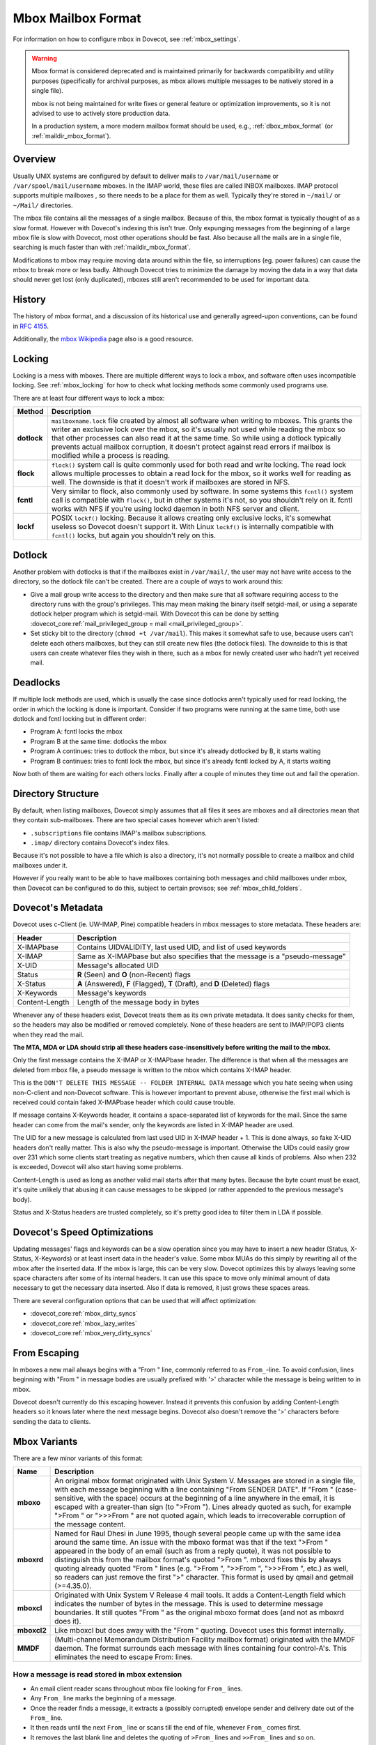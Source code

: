 .. _mbox_mbox_format:

===================
Mbox Mailbox Format
===================

For information on how to configure mbox in Dovecot, see :ref:`mbox_settings`.

.. warning::

  Mbox format is considered deprecated and is maintained primarily for
  backwards compatibility and utility purposes (specifically for archival
  purposes, as mbox allows multiple messages to be natively stored in a
  single file).

  mbox is not being maintained for write fixes or general feature or
  optimization improvements, so it is not advised to use to actively store
  production data.

  In a production system, a more modern mailbox format should be used, e.g.,
  :ref:`dbox_mbox_format` (or :ref:`maildir_mbox_format`).

Overview
^^^^^^^^

Usually UNIX systems are configured by default to deliver mails to
``/var/mail/username`` or ``/var/spool/mail/username`` mboxes. In the IMAP
world, these files are called INBOX mailboxes. IMAP protocol supports multiple
mailboxes , so there needs to be a place for them as well. Typically they're
stored in ``~/mail/`` or ``~/Mail/`` directories.

The mbox file contains all the messages of a single mailbox. Because of this,
the mbox format is typically thought of as a slow format. However with
Dovecot's indexing this isn't true. Only expunging messages from the
beginning of a large mbox file is slow with Dovecot, most other operations
should be fast. Also because all the mails are in a single file, searching
is much faster than with :ref:`maildir_mbox_format`.

Modifications to mbox may require moving data around within the file, so
interruptions (eg. power failures) can cause the mbox to break more or less
badly. Although Dovecot tries to minimize the damage by moving the data in a
way that data should never get lost (only duplicated), mboxes still aren't
recommended to be used for important data.

History
^^^^^^^

The history of mbox format, and a discussion of its historical use and
generally agreed-upon conventions, can be found in `RFC 4155`_.

Additionally, the `mbox Wikipedia`_ page also is a good resource.

.. _`RFC 4155`: https://tools.ietf.org/html/rfc4155
.. _`mbox Wikipedia`: https://en.wikipedia.org/wiki/Mbox

.. _mbox_mbox_format_locking:

Locking
^^^^^^^

Locking is a mess with mboxes. There are multiple different ways to lock a
mbox, and software often uses incompatible locking. See :ref:`mbox_locking`
for how to check what locking methods some commonly used programs use.

There are at least four different ways to lock a mbox:

=========== ====================================================================
Method      Description
=========== ====================================================================
**dotlock** ``mailboxname.lock`` file created by almost all software when
            writing to mboxes. This grants the writer an exclusive lock over
            the mbox, so it's usually not used while reading the mbox so that
            other processes can also read it at the same time. So while using
            a dotlock typically prevents actual mailbox corruption, it doesn't
            protect against read errors if mailbox is modified while a process
            is reading.

**flock**   ``flock()`` system call is quite commonly used for both read and
            write locking. The read lock allows multiple processes to obtain a
            read lock for the mbox, so it works well for reading as well. The
            downside is that it doesn't work if mailboxes are stored in NFS.

**fcntl**   Very similar to flock, also commonly used by software. In some
            systems this ``fcntl()`` system call is compatible with
            ``flock()``, but in other systems it's not, so you shouldn't rely
            on it. fcntl works with NFS if you're using lockd daemon in both
            NFS server and client.

**lockf**   POSIX ``lockf()`` locking. Because it allows creating only
            exclusive locks, it's somewhat useless so Dovecot doesn't support
            it. With Linux ``lockf()`` is internally compatible with
            ``fcntl()`` locks, but again you shouldn't rely on this.
=========== ====================================================================

Dotlock
^^^^^^^

Another problem with dotlocks is that if the mailboxes exist in
``/var/mail/``, the user may not have write access to the directory, so the
dotlock file can't be created. There are a couple of ways to work around this:

* Give a mail group write access to the directory and then make sure that all
  software requiring access to the directory runs with the group's privileges.
  This may mean making the binary itself setgid-mail, or using a separate
  dotlock helper program which is setgid-mail. With Dovecot this can be done
  by setting
  :dovecot_core:ref:`mail_privileged_group = mail <mail_privileged_group>`.

* Set sticky bit to the directory (``chmod +t /var/mail``). This makes it
  somewhat safe to use, because users can't delete each others mailboxes, but
  they can still create new files (the dotlock files). The downside to this is
  that users can create whatever files they wish in there, such as a mbox for
  newly created user who hadn't yet received mail.

Deadlocks
^^^^^^^^^

If multiple lock methods are used, which is usually the case since dotlocks
aren't typically used for read locking, the order in which the locking is done
is important. Consider if two programs were running at the same time, both use
dotlock and fcntl locking but in different order:

* Program A: fcntl locks the mbox
* Program B at the same time: dotlocks the mbox
* Program A continues: tries to dotlock the mbox, but since it's already
  dotlocked by B, it starts waiting
* Program B continues: tries to fcntl lock the mbox, but since it's already
  fcntl locked by A, it starts waiting

Now both of them are waiting for each others locks. Finally after a couple of
minutes they time out and fail the operation.

Directory Structure
^^^^^^^^^^^^^^^^^^^

By default, when listing mailboxes, Dovecot simply assumes that all files it
sees are mboxes and all directories mean that they contain sub-mailboxes.
There are two special cases however which aren't listed:

* ``.subscriptions`` file contains IMAP's mailbox subscriptions.
* ``.imap/`` directory contains Dovecot's index files.

Because it's not possible to have a file which is also a directory, it's not
normally possible to create a mailbox and child mailboxes under it.

However if you really want to be able to have mailboxes containing both
messages and child mailboxes under mbox, then Dovecot can be configured to do
this, subject to certain provisos; see :ref:`mbox_child_folders`.

Dovecot's Metadata
^^^^^^^^^^^^^^^^^^

Dovecot uses c-Client (ie. UW-IMAP, Pine) compatible headers in mbox messages
to store metadata. These headers are:

============== =================================================================
Header         Description
============== =================================================================
X-IMAPbase     Contains UIDVALIDITY, last used UID, and list of used keywords
X-IMAP         Same as X-IMAPbase but also specifies that the message is a
               "pseudo-message"
X-UID          Message's allocated UID
Status         **R** (\Seen) and **O** (non-\Recent) flags
X-Status       **A** (\Answered), **F** (\Flagged), **T** (\Draft), and **D**
               (\Deleted) flags
X-Keywords     Message's keywords
Content-Length Length of the message body in bytes
============== =================================================================

Whenever any of these headers exist, Dovecot treats them as its own private
metadata. It does sanity checks for them, so the headers may also be modified
or removed completely. None of these headers are sent to IMAP/POP3 clients
when they read the mail.

**The MTA, MDA or LDA should strip all these headers case-insensitively before
writing the mail to the mbox.**

Only the first message contains the X-IMAP or X-IMAPbase header. The
difference is that when all the messages are deleted from mbox file, a pseudo
message is written to the mbox which contains X-IMAP header.

This is the ``DON'T DELETE THIS MESSAGE -- FOLDER INTERNAL DATA`` message
which you hate seeing when using non-C-client and non-Dovecot software. This
is however important to prevent abuse, otherwise the first mail which is
received could contain faked X-IMAPbase header which could cause trouble.

If message contains X-Keywords header, it contains a space-separated list of
keywords for the mail. Since the same header can come from the mail's sender,
only the keywords are listed in X-IMAP header are used.

The UID for a new message is calculated from last used UID in X-IMAP header +
1. This is done always, so fake X-UID headers don't really matter. This is
also why the pseudo-message is important. Otherwise the UIDs could easily
grow over 231 which some clients start treating as negative numbers, which
then cause all kinds of problems. Also when 232 is exceeded, Dovecot will also
start having some problems.

Content-Length is used as long as another valid mail starts after that many
bytes. Because the byte count must be exact, it's quite unlikely that
abusing it can cause messages to be skipped (or rather appended to the
previous message's body).

Status and X-Status headers are trusted completely, so it's pretty good idea
to filter them in LDA if possible.

Dovecot's Speed Optimizations
^^^^^^^^^^^^^^^^^^^^^^^^^^^^^

Updating messages' flags and keywords can be a slow operation since you may
have to insert a new header (Status, X-Status, X-Keywords) or at least insert
data in the header's value. Some mbox MUAs do this simply by rewriting all of
the mbox after the inserted data. If the mbox is large, this can be very slow.
Dovecot optimizes this by always leaving some space characters after some of
its internal headers. It can use this space to move only minimal amount of
data necessary to get the necessary data inserted. Also if data is removed, it
just grows these spaces areas.

There are several configuration options that can be used that will affect
optimization:

* :dovecot_core:ref:`mbox_dirty_syncs`
* :dovecot_core:ref:`mbox_lazy_writes`
* :dovecot_core:ref:`mbox_very_dirty_syncs`

From Escaping
^^^^^^^^^^^^^

In mboxes a new mail always begins with a "From " line, commonly referred to
as ``From_``-line. To avoid confusion, lines beginning with "From " in message
bodies are usually prefixed with '>' character while the message is being
written to in mbox.

Dovecot doesn't currently do this escaping however. Instead it prevents this
confusion by adding Content-Length headers so it knows later where the next
message begins. Dovecot also doesn't remove the '>' characters before
sending the data to clients.

Mbox Variants
^^^^^^^^^^^^^

There are a few minor variants of this format:

=========== ====================================================================
Name        Description
=========== ====================================================================
**mboxo**   An original mbox format originated with Unix System V. Messages are
            stored in a single file, with each message beginning with a line
            containing "From SENDER DATE". If "From " (case-sensitive, with
            the space) occurs at the beginning of a line anywhere in the
            email, it is escaped with a greater-than sign (to ">From ").
            Lines already quoted as such, for example ">From " or ">>>From "
            are not quoted again, which leads to irrecoverable corruption of
            the message content.

**mboxrd**  Named for Raul Dhesi in June 1995, though several people came up
            with the same idea around the same time. An issue with the mboxo
            format was that if the text ">From " appeared in the body of an
            email (such as from a reply quote), it was not possible to
            distinguish this from the mailbox format's quoted ">From ".
            mboxrd fixes this by always quoting already quoted "From " lines
            (e.g. ">From ", ">>From ", ">>>From ", etc.) as well, so readers
            can just remove the first ">" character. This format is used by
            qmail and getmail (>=4.35.0).

**mboxcl**  Originated with Unix System V Release 4 mail tools. It adds a
            Content-Length field which indicates the number of bytes in the
            message. This is used to determine message boundaries. It still
            quotes "From " as the original mboxo format does (and not as
            mboxrd does it).

**mboxcl2** Like mboxcl but does away with the "From " quoting. Dovecot uses
            this format internally.

**MMDF**    (Multi-channel Memorandum Distribution Facility mailbox format)
            originated with the MMDF daemon. The format surrounds each
            message with lines containing four control-A's. This eliminates
            the need to escape From: lines.
=========== ====================================================================

How a message is read stored in mbox extension
----------------------------------------------

* An email client reader scans throughout mbox file looking for ``From_``
  lines.
* Any ``From_`` line marks the beginning of a message.
* Once the reader finds a message, it extracts a (possibly corrupted) envelope
  sender and delivery date out of the ``From_`` line.
* It then reads until the next ``From_`` line or scans till the end of file,
  whenever ``From_`` comes first.
* It removes the last blank line and deletes the quoting of ``>From_`` lines
  and ``>>From_`` lines and so on.
